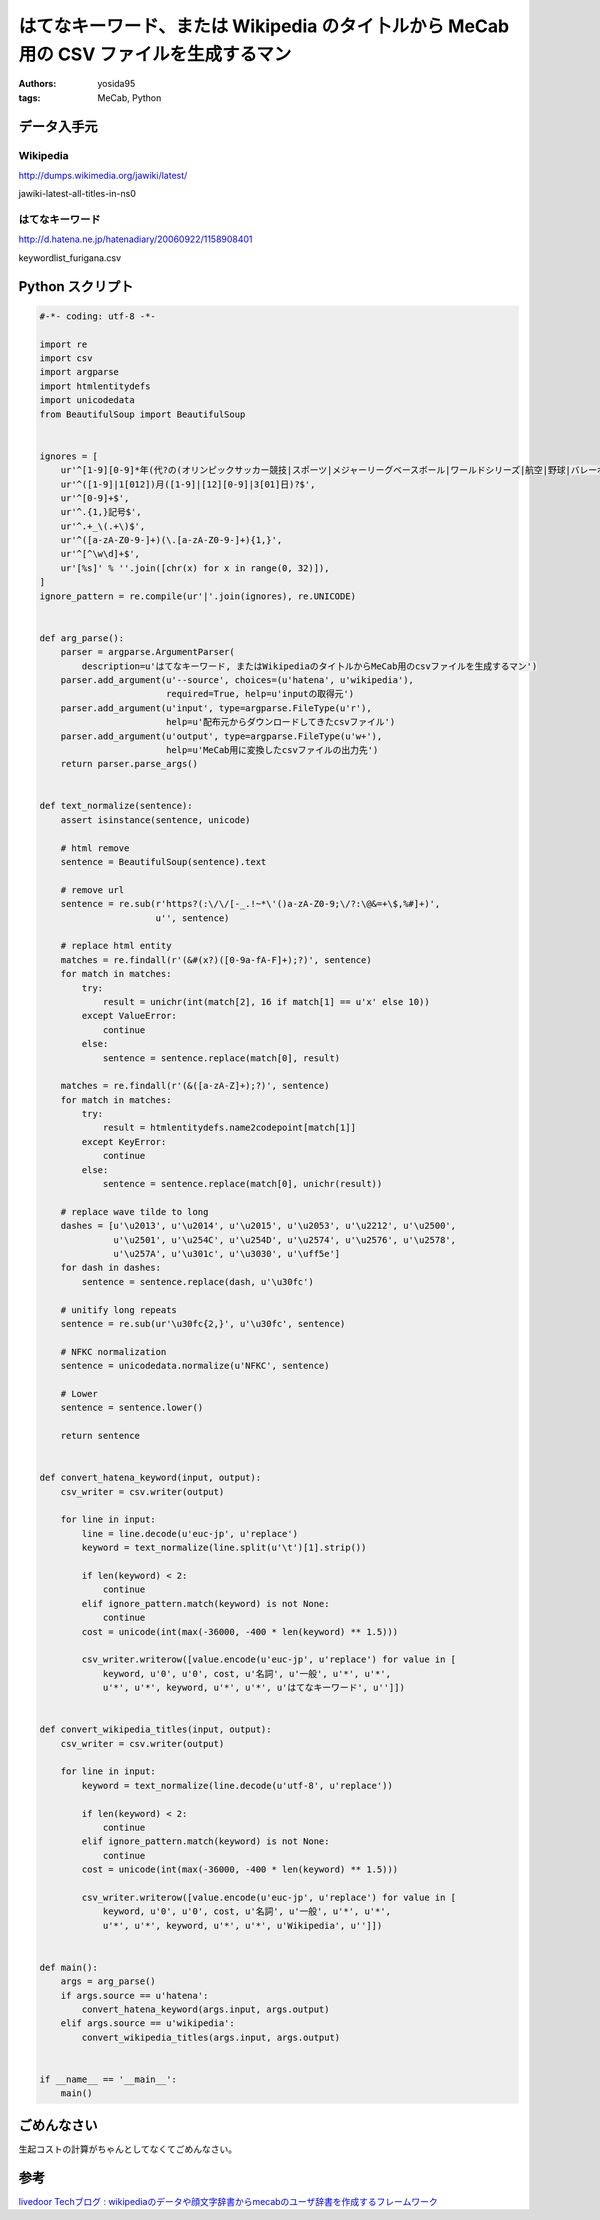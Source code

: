 はてなキーワード、または Wikipedia のタイ卜ルから MeCab 用の CSV ファイルを生成するマン
=======================================================================================

:authors: yosida95
:tags: MeCab, Python

データ入手元
------------

Wikipedia
~~~~~~~~~

http://dumps.wikimedia.org/jawiki/latest/

jawiki-latest-all-titles-in-ns0

はてなキーワード
~~~~~~~~~~~~~~~~

http://d.hatena.ne.jp/hatenadiary/20060922/1158908401

keywordlist\_furigana.csv


Python スクリプト
-----------------

.. code-block:: python

   #-*- coding: utf-8 -*-

   import re
   import csv
   import argparse
   import htmlentitydefs
   import unicodedata
   from BeautifulSoup import BeautifulSoup


   ignores = [
       ur'^[1-9][0-9]*年(代?の(オリンピックサッカー競技|スポーツ|メジャーリーグベースボール|ワールドシリーズ|航空|野球|バレーボール|美術|建築)|(全米テニス選手権|全米選手権_\(テニス\)|全豪テニス選手権|民主党全国大会|アメリカ合衆国大統領選挙|ウィンブルドン選手権|オーストラレーシアン選手権)|代)?$',
       ur'^([1-9]|1[012])月([1-9]|[12][0-9]|3[01]日)?$',
       ur'^[0-9]+$',
       ur'^.{1,}記号$',
       ur'^.+_\(.+\)$',
       ur'^([a-zA-Z0-9-]+)(\.[a-zA-Z0-9-]+){1,}',
       ur'^[^\w\d]+$',
       ur'[%s]' % ''.join([chr(x) for x in range(0, 32)]),
   ]
   ignore_pattern = re.compile(ur'|'.join(ignores), re.UNICODE)


   def arg_parse():
       parser = argparse.ArgumentParser(
           description=u'はてなキーワード, またはWikipediaのタイ卜ルからMeCab用のcsvファイルを生成するマン')
       parser.add_argument(u'--source', choices=(u'hatena', u'wikipedia'),
                           required=True, help=u'inputの取得元')
       parser.add_argument(u'input', type=argparse.FileType(u'r'),
                           help=u'配布元からダウンロードしてきたcsvファイル')
       parser.add_argument(u'output', type=argparse.FileType(u'w+'),
                           help=u'MeCab用に変換したcsvファイルの出力先')
       return parser.parse_args()


   def text_normalize(sentence):
       assert isinstance(sentence, unicode)

       # html remove
       sentence = BeautifulSoup(sentence).text

       # remove url
       sentence = re.sub(r'https?(:\/\/[-_.!~*\'()a-zA-Z0-9;\/?:\@&=+\$,%#]+)',
                         u'', sentence)

       # replace html entity
       matches = re.findall(r'(&#(x?)([0-9a-fA-F]+);?)', sentence)
       for match in matches:
           try:
               result = unichr(int(match[2], 16 if match[1] == u'x' else 10))
           except ValueError:
               continue
           else:
               sentence = sentence.replace(match[0], result)

       matches = re.findall(r'(&([a-zA-Z]+);?)', sentence)
       for match in matches:
           try:
               result = htmlentitydefs.name2codepoint[match[1]]
           except KeyError:
               continue
           else:
               sentence = sentence.replace(match[0], unichr(result))

       # replace wave tilde to long
       dashes = [u'\u2013', u'\u2014', u'\u2015', u'\u2053', u'\u2212', u'\u2500',
                 u'\u2501', u'\u254C', u'\u254D', u'\u2574', u'\u2576', u'\u2578',
                 u'\u257A', u'\u301c', u'\u3030', u'\uff5e']
       for dash in dashes:
           sentence = sentence.replace(dash, u'\u30fc')

       # unitify long repeats
       sentence = re.sub(ur'\u30fc{2,}', u'\u30fc', sentence)

       # NFKC normalization
       sentence = unicodedata.normalize(u'NFKC', sentence)

       # Lower
       sentence = sentence.lower()

       return sentence


   def convert_hatena_keyword(input, output):
       csv_writer = csv.writer(output)

       for line in input:
           line = line.decode(u'euc-jp', u'replace')
           keyword = text_normalize(line.split(u'\t')[1].strip())

           if len(keyword) < 2:
               continue
           elif ignore_pattern.match(keyword) is not None:
               continue
           cost = unicode(int(max(-36000, -400 * len(keyword) ** 1.5)))

           csv_writer.writerow([value.encode(u'euc-jp', u'replace') for value in [
               keyword, u'0', u'0', cost, u'名詞', u'一般', u'*', u'*',
               u'*', u'*', keyword, u'*', u'*', u'はてなキーワード', u'']])


   def convert_wikipedia_titles(input, output):
       csv_writer = csv.writer(output)

       for line in input:
           keyword = text_normalize(line.decode(u'utf-8', u'replace'))

           if len(keyword) < 2:
               continue
           elif ignore_pattern.match(keyword) is not None:
               continue
           cost = unicode(int(max(-36000, -400 * len(keyword) ** 1.5)))

           csv_writer.writerow([value.encode(u'euc-jp', u'replace') for value in [
               keyword, u'0', u'0', cost, u'名詞', u'一般', u'*', u'*',
               u'*', u'*', keyword, u'*', u'*', u'Wikipedia', u'']])


   def main():
       args = arg_parse()
       if args.source == u'hatena':
           convert_hatena_keyword(args.input, args.output)
       elif args.source == u'wikipedia':
           convert_wikipedia_titles(args.input, args.output)


   if __name__ == '__main__':
       main()

ごめんなさい
------------

生起コストの計算がちゃんとしてなくてごめんなさい。

参考
----

`livedoor Techブログ : wikipediaのデータや顔文字辞書からmecabのユーザ辞書を作成するフレームワーク <http://blog.livedoor.jp/techblog/archives/65828235.html>`__
